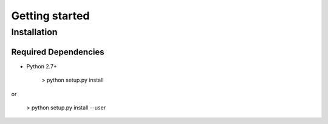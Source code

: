 .. _getting_started:

===============
Getting started
===============

.. _installation:

Installation
============

Required Dependencies
---------------------

* Python 2.7+

    > python setup.py install

or

    > python setup.py install --user

